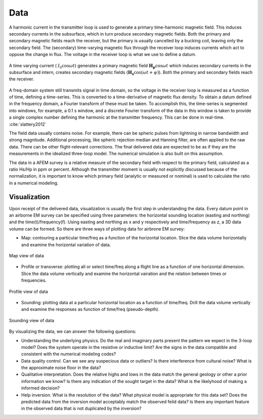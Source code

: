 .. _airborne_fdem_data:

Data
====

A harmonic current in the transmitter loop is used to generate a primary time-harmonic magnetic field. This induces secondary currents in the subsurface, which in turn produce secondary magnetic fields. Both the primary and secondary magnetic fields reach the receiver, but the primary is usually cancelled by a bucking coil, leaving only the secondary field. The (secondary) time-varying magnetic flux through the receiver loop induces currents which act to oppose the change in flux. The voltage in the receiver loop is what we use to define a datum. 

.. figure:: ./images/3loops.jpg
 :align: center
 :width: 80%
 :name: 3loops

 A time varying current ( :math:`I_0 \cos \omega t`) generates a primary magnetic field :math:`\mathbf{H_p} \cos \omega t` which induces secondary currents in the subsurface and intern, creates secondary magnetic fields (:math:`\mathbf{H_s} \cos(\omega t + \psi)`). Both the primary and secondary fields reach the receiver. 

A freq-domain system still transmits signal in time domain, so the voltage in the receiver loop is measured as a function of time, defining a time-series. This is converted to a time-derivative of magnetic flux density. To obtain a datum defined in the frequency domain, a Fourier transform of these must be taken. To accomplish this, the time-series is segmented into
windows, for example, a 0.1 s window, and a discrete Fourier transform of the data in this window is taken to provide a
single complex number defining the harmonic at the transmitter frequency. This can be done in real-time. :cite:`slattery2012`

The field data usually contains noise. For example, there can be spheric pulses from lightning in narrow bandwidth and strong magnitude. Additional processing, like spheric rejection median and Hanning filter, are often applied to the raw data. There can be other flight-relevant corrections. The final delivered data are expected to be as if they are the measurements in the idealized three-loop model. The numerical simulation is also built on this assumption.

The data in a AFEM survey is a relative measure of the secondary field with respect to the primary field, calculated as a ratio Hs/Hp in ppm or percent. Although the transmitter moment is usually not explicitly discussed because of the normalization, it is important to know which primary field (analytic or measured or nominal) is used to calculate the ratio in a numerical modeling. 



Visualization
-------------
Upon receipt of the delivered data, visualization is usually the first step in understanding the data. Every datum point in an airborne EM survey can be specified using three parameters: the horizontal sounding location (easting and northing) and the time(t)/frequency(f). Using easting and northing as x and y respectively and time/frequency as z, a 3D data volume can be formed. So there are three ways of plotting data for airbrone EM survey:

- Map: contouring a particular time/freq as a function of the horizontal location. Slice the data volume horizontally and examine the horizontal variation of data.

.. figure:: ./images/afem_visual_map.jpg
 :align: center
 :width: 80%
 :name: afem_visual_map

 Map view of data

- Profile or transverse: plotting all or select time/freq along a flight line as a function of one horizontal dimension. Slice the data volume vertically and examine the horizontal vairation and the relation between times or frequencies.

.. figure:: ./images/afem_visual_profile.jpg
 :align: center
 :width: 80%
 :name: afem_visual_profile

 Profile view of data

- Sounding: plotting data at a particular horizontal location as a function of time/freq. Drill the data volume vertically and examine the responses as function of time/freq (pseudo-depth).

.. figure:: ./images/afem_visual_sounding.jpg
 :align: center
 :width: 80%
 :name: afem_visual_sounding

 Sounding view of data

By visualizing the data, we can answer the following questions:

- Understanding the underlying physics. Do the real and imaginary parts present the pattern we expect in the 3-loop model? Does the system operate in the resistive or inductive limit? Are the signs in the data compatible and consistent with the numerical modeling codes?

- Data quality control. Can we see any suspecious data or outliers? Is there interference from cultural noise? What is the approximate noise floor in the data?

- Qualitative interpretation. Does the relative highs and lows in the data match the general geology or other a prior information we know? Is there any indication of the sought target in the data? What is the likelyhood of making a informed decision?

- Help inversion. What is the resolution of the data? What physical model is appropriate for this data set? Does the predicted data from the inversion model acceptably match the observed feild data? Is there any important feature in the observed data that is not duplicated by the inversion? 






